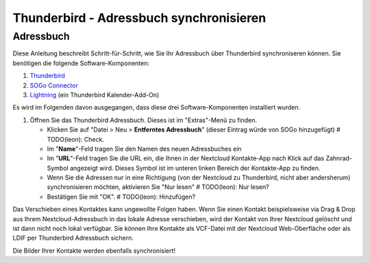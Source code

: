 Thunderbird - Adressbuch synchronisieren
========================================

Adressbuch
-----------

Diese Anleitung beschreibt Schritt-für-Schritt, wie Sie Ihr Adressbuch über Thunderbird synchroniseren können.
Sie benötigen die folgende Software-Komponenten:

#. `Thunderbird <https://www.mozilla.org/de/thunderbird/>`_
#. `SOGo Connector <https://sogo.nu/download.html#/frontends>`_
#. `Lightning <https://addons.mozilla.org/de/thunderbird/addon/lightning/>`_ (ein Thunderbird Kalender-Add-On)

Es wird im Folgenden davon ausgegangen, dass diese drei Software-Komponenten installiert wurden.

#. Öffnen Sie das Thunderbird Adressbuch. Dieses ist im "Extras"-Menü zu finden.

   -  Klicken Sie auf "Datei > Neu > **Entferntes Adressbuch**" (dieser Eintrag würde von SOGo hinzugefügt) # TODO(leon): Check.
   -  Im "**Name**"-Feld tragen Sie den Namen des neuen Adressbuches ein
   -  Im "**URL**"-Feld tragen Sie die URL ein, die Ihnen in der Nextcloud Kontakte-App nach Klick auf das Zahnrad-Symbol angezeigt wird. Dieses Symbol ist im unteren linken Bereich der Kontakte-App zu finden.
   - Wenn Sie die Adressen nur in eine Richtigung (von der Nextcloud zu Thunderbird, nicht aber andersherum) synchronisieren möchten, aktivieren Sie "Nur lesen" # TODO(leon): Nur lesen?
   - Bestätigen Sie mit "OK". # TODO(leon): Hinzufügen?

Das Verschieben eines Kontaktes kann ungewollte Folgen haben. Wenn Sie einen Kontakt beispielsweise via Drag & Drop
aus Ihrem Nextcloud-Adressbuch in das lokale Adresse verschieben, wird der Kontakt von Ihrer Nextcloud gelöscht und
ist dann nicht noch lokal verfügbar. Sie können Ihre Kontakte als VCF-Datei mit der Nextcloud Web-Oberfläche oder
als LDIF per Thunderbird Adressbuch sichern.

Die Bilder Ihrer Kontakte werden ebenfalls synchronisiert!
